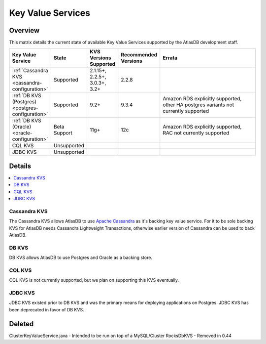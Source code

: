 ==================
Key Value Services
==================

Overview
========

This matrix details the current state of available Key Value Services supported by the AtlasDB development staff.

.. list-table::
    :widths: 5 5 5 5 80
    :header-rows: 1

    *    - Key Value Service
         - State
         - KVS Versions Supported
         - Recommended Versions
         - Errata

    *    - :ref:`Cassandra KVS <cassandra-configuration>`
         - Supported
         - 2.1.15+, 2.2.5+, 3.0.3+, 3.2+
         - 2.2.8
         -

    *    - :ref:`DB KVS (Postgres) <postgres-configuration>`
         - Supported
         - 9.2+
         - 9.3.4
         - Amazon RDS explicitly supported, other HA postgres variants not currently supported

    *    - :ref:`DB KVS (Oracle) <oracle-configuration>`
         - Beta Support
         - 11g+
         - 12c
         - Amazon RDS explicitly supported, RAC not currently supported

    *    - CQL KVS
         - Unsupported
         -
         -
         -

    *    - JDBC KVS
         - Unsupported
         -
         -
         -

Details
=======

.. contents::
   :local:

.. _cassandra-kvs:

Cassandra KVS
-------------

The Cassandra KVS allows AtlasDB to use `Apache Cassandra <http://cassandra.apache.org/>`__ as it's backing key value service.
For it to be sole backing KVS for AtlasDB needs Cassandra Lightweight Transactions, otherwise earlier version of Cassandra can be used to back AtlasDB.

.. _db-kvs:

DB KVS
------

DB KVS allows AtlasDB to use Postgres and Oracle as a backing store.

.. _cql-kvs:

CQL KVS
-------

CQL KVS is not currently supported, but we plan on supporting this KVS eventually.

.. _jdbc-kvs:

JDBC KVS
--------

JDBC KVS existed prior to DB KVS and was the primary means for deploying applications on Postgres.
JDBC KVS has been deprecated in favor of DB KVS.

Deleted
=======

ClusterKeyValueService.java - Intended to be run on top of a MySQL/Cluster
RocksDbKVS - Removed in 0.44
